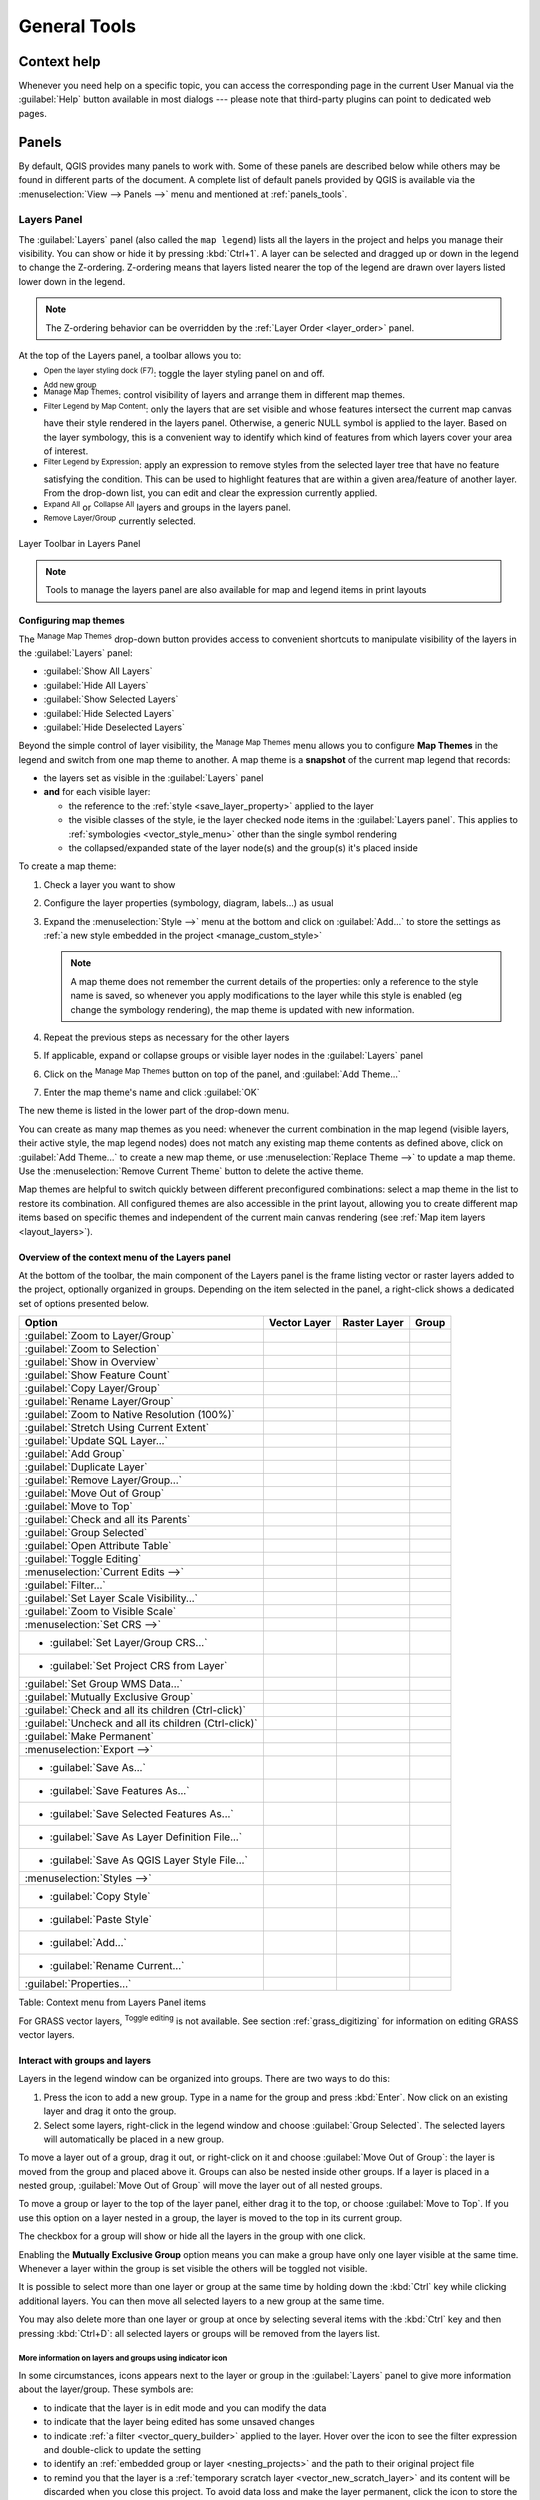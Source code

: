 .. only:: html

   |updatedisclaimer|

.. Purpose: This chapter aims to describe generic tools that can be used even
.. if the user is in another chapter.

.. _general_tools:

*************
General Tools
*************

.. only:: html

   .. contents::
      :local:

.. _`context_help`:

Context help
============

.. index::
   single: Context help

Whenever you need help on a specific topic, you can access the corresponding
page in the current User Manual via the
:guilabel:`Help` button available in most dialogs --- please note that third-party
plugins can point to dedicated web pages.

.. index:: Panels

Panels
=======
By default, QGIS provides many panels to work with.
Some of these panels are described below while others may be found in different
parts of the document. A complete list of default panels provided by QGIS is
available via the :menuselection:`View --> Panels -->` menu and mentioned at
:ref:`panels_tools`.

.. index:: Panels; Layers
.. _`label_legend`:

Layers Panel
------------

.. index::
   single: Legend

The :guilabel:`Layers` panel (also called the ``map legend``) lists all
the layers in the project and helps you
manage their visibility. You can show or hide it by pressing :kbd:`Ctrl+1`.
A layer can be selected and dragged up or down in the
legend to change the Z-ordering. Z-ordering means that layers listed nearer the
top of the legend are drawn over layers listed lower down in the legend.

.. note:: The Z-ordering behavior can be overridden by the
   :ref:`Layer Order <layer_order>` panel.

At the top of the Layers panel, a toolbar allows you to:

* |symbology| :sup:`Open the layer styling dock (F7)`: toggle the layer styling
  panel on and off.
* |addGroup| :sup:`Add new group`
* |showMapTheme| :sup:`Manage Map Themes`: control visibility of layers and
  arrange them in different map themes.
* |filterMap| :sup:`Filter Legend by Map Content`: only the layers that are set
  visible and whose features intersect the current map canvas have their style
  rendered in the layers panel. Otherwise, a generic NULL symbol is applied to
  the layer. Based on the layer symbology, this is a convenient way to identify
  which kind of features from which layers cover your area of interest.
* |expressionFilter| :sup:`Filter Legend by Expression`: apply an
  expression to remove styles from the selected layer tree that have no feature
  satisfying the condition. This can be used to highlight features
  that are within a given area/feature of another layer.
  From the drop-down list, you can edit and clear the expression currently applied.
* |expandTree| :sup:`Expand All` or |collapseTree| :sup:`Collapse All`
  layers and groups in the layers panel.
* |removeLayer| :sup:`Remove Layer/Group` currently selected.

.. _figure_layer_toolbar:

.. figure:: img/layer_toolbar.png
   :align: center

   Layer Toolbar in Layers Panel

.. note::
   Tools to manage the layers panel are also available for map
   and legend items in print layouts

.. index:: Map themes
.. _map_themes:

Configuring map themes
......................

The |showMapTheme| :sup:`Manage Map Themes` drop-down button provides access to
convenient shortcuts to manipulate visibility of the layers in the :guilabel:`Layers`
panel:

* |showAllLayers| :guilabel:`Show All Layers`
* |hideAllLayers| :guilabel:`Hide All Layers`
* |showSelectedLayers| :guilabel:`Show Selected Layers`
* |hideSelectedLayers| :guilabel:`Hide Selected Layers`
* |hideDeselectedLayers| :guilabel:`Hide Deselected Layers`

Beyond the simple control of layer visibility,
the |showMapTheme| :sup:`Manage Map Themes` menu allows you to configure
**Map Themes** in the legend and switch from one map theme to another.
A map theme is a **snapshot** of the current map legend that records:

* the layers set as visible in the :guilabel:`Layers` panel
* **and** for each visible layer:

  * the reference to the :ref:`style <save_layer_property>` applied to the layer
  * the visible classes of the style, ie the layer checked node items in the
    :guilabel:`Layers panel`. This applies to :ref:`symbologies <vector_style_menu>`
    other than the single symbol rendering
  * the collapsed/expanded state of the layer node(s) and the group(s) it's placed
    inside

To create a map theme:

#. Check a layer you want to show
#. Configure the layer properties (symbology, diagram, labels...) as usual
#. Expand the :menuselection:`Style -->` menu at the bottom and click on :guilabel:`Add...` to
   store the settings as :ref:`a new style embedded in the project
   <manage_custom_style>`

   .. note:: A map theme does not remember the current details of the properties:
     only a reference to the style name is saved, so whenever you apply
     modifications to the layer while this style is enabled (eg change the
     symbology rendering), the map theme is updated with new information.

#. Repeat the previous steps as necessary for the other layers
#. If applicable, expand or collapse groups or visible layer nodes in the
   :guilabel:`Layers` panel
#. Click on the |showMapTheme| :sup:`Manage Map Themes` button on top of the panel,
   and :guilabel:`Add Theme...`
#. Enter the map theme's name and click :guilabel:`OK`

The new theme is listed in the lower part of the |showMapTheme| drop-down menu.

You can create as many map themes as you need: whenever the current combination
in the map legend (visible layers, their active style, the map legend nodes)
does not match any existing map theme contents as defined above, click on
:guilabel:`Add Theme...` to create a new map theme, or use
:menuselection:`Replace Theme -->` to update a map theme.
Use the :menuselection:`Remove Current Theme` button to delete the active theme.

Map themes are helpful to switch quickly between different preconfigured
combinations: select a map theme in the list to restore its combination.
All configured themes are also accessible in the print layout, allowing you to
create different map items based on specific themes and independent of
the current main canvas rendering (see :ref:`Map item layers <layout_layers>`).


Overview of the context menu of the Layers panel
................................................

At the bottom of the toolbar, the main component of the Layers panel is the
frame listing vector or raster layers added to the project, optionally
organized in groups. Depending on the item selected in the panel, a
right-click shows a dedicated set of options presented below.

.. tabularcolumns:: |l|c|c|c|

=================================================================  ==================  =================  =============
Option                                                             Vector Layer        Raster Layer       Group
=================================================================  ==================  =================  =============
|zoomToLayer| :guilabel:`Zoom to Layer/Group`                      |checkbox|          |checkbox|         |checkbox|
|zoomToLayer| :guilabel:`Zoom to Selection`                        |checkbox|          \                  \
|inOverview| :guilabel:`Show in Overview`                          |checkbox|          |checkbox|         \
:guilabel:`Show Feature Count`                                     |checkbox|          \                  \
:guilabel:`Copy Layer/Group`                                       |checkbox|          |checkbox|         |checkbox|
:guilabel:`Rename Layer/Group`                                     |checkbox|          |checkbox|         |checkbox|
|zoomActual| :guilabel:`Zoom to Native Resolution (100%)`          \                   |checkbox|         \
:guilabel:`Stretch Using Current Extent`                           \                   |checkbox|         \
|dbManager| :guilabel:`Update SQL Layer...`                        |checkbox|          \                  \
|addGroup| :guilabel:`Add Group`                                   \                   \                  |checkbox|
|duplicateLayer| :guilabel:`Duplicate Layer`                       |checkbox|          |checkbox|         \
|removeLayer| :guilabel:`Remove Layer/Group...`                    |checkbox|          |checkbox|         |checkbox|
:guilabel:`Move Out of Group`                                      |checkbox|          |checkbox|         \
:guilabel:`Move to Top`                                            |checkbox|          |checkbox|         |checkbox|
:guilabel:`Check and all its Parents`                              |checkbox|          |checkbox|         \
:guilabel:`Group Selected`                                         |checkbox|          |checkbox|         \
|openTable| :guilabel:`Open Attribute Table`                       |checkbox|          \                  \
|toggleEditing| :guilabel:`Toggle Editing`                         |checkbox|          \                  \
|allEdits| :menuselection:`Current Edits -->`                      |checkbox|          \                  \
:guilabel:`Filter...`                                              |checkbox|          \                  \
:guilabel:`Set Layer Scale Visibility...`                          |checkbox|          |checkbox|         \
:guilabel:`Zoom to Visible Scale`                                  |checkbox|          |checkbox|         \
:menuselection:`Set CRS -->`                                       |checkbox|          |checkbox|         \
* :guilabel:`Set Layer/Group CRS...`                               |checkbox|          |checkbox|         |checkbox|
* :guilabel:`Set Project CRS from Layer`                           |checkbox|          |checkbox|         \
:guilabel:`Set Group WMS Data...`                                  \                   \                  |checkbox|
|unchecked| :guilabel:`Mutually Exclusive Group`                   \                   \                  |checkbox|
:guilabel:`Check and all its children (Ctrl-click)`                \                   \                  |checkbox|
:guilabel:`Uncheck and all its children (Ctrl-click)`              \                   \                  |checkbox|
:guilabel:`Make Permanent`                                         |checkbox|          \                  \
:menuselection:`Export -->`                                        |checkbox|          |checkbox|         |checkbox|
* :guilabel:`Save As...`                                           \                   |checkbox|         \
* :guilabel:`Save Features As...`                                  |checkbox|          \                  \
* :guilabel:`Save Selected Features As...`                         |checkbox|          \                  \
* :guilabel:`Save As Layer Definition File...`                     |checkbox|          |checkbox|         |checkbox|
* :guilabel:`Save As QGIS Layer Style File...`                     |checkbox|          |checkbox|         \
:menuselection:`Styles -->`                                        |checkbox|          |checkbox|         \
* :guilabel:`Copy Style`                                           |checkbox|          |checkbox|         \
* :guilabel:`Paste Style`                                          |checkbox|          |checkbox|         |checkbox|
* :guilabel:`Add...`                                               |checkbox|          |checkbox|         \
* :guilabel:`Rename Current...`                                    |checkbox|          |checkbox|         \
:guilabel:`Properties...`                                          |checkbox|          |checkbox|         \
=================================================================  ==================  =================  =============

Table: Context menu from Layers Panel items

For GRASS vector layers, |toggleEditing| :sup:`Toggle editing` is not available.
See section :ref:`grass_digitizing` for information on editing GRASS vector
layers.

.. index:: Group, Layer
.. _group_layers_interact:

Interact with groups and layers
...............................

Layers in the legend window can be organized into groups. There are two ways to
do this:

#. Press the |folder| icon to add a new group. Type in a name for
   the group and press :kbd:`Enter`. Now click on an existing layer and
   drag it onto the group.
#. Select some layers, right-click in the legend window and choose
   :guilabel:`Group Selected`. The selected layers will automatically be placed
   in a new group.

To move a layer out of a group, drag it out, or right-click on it and
choose :guilabel:`Move Out of Group`: the layer is moved from the group and
placed above it. Groups can also be nested inside other groups. If a layer
is placed in a nested group, :guilabel:`Move Out of Group` will move the layer
out of all nested groups.

To move a group or layer to the top of the layer panel, either drag it to
the top, or choose :guilabel:`Move to Top`. If you use this option on a layer nested
in a group, the layer is moved to the top in its current group.

The checkbox for a group will show or hide all the layers in the group
with one click.

Enabling the **Mutually Exclusive Group** option means you can make a group have
only one layer visible at the same time.
Whenever a layer within the group is set visible the others will be toggled not visible.

It is possible to select more than one layer or group at the same time by
holding down the :kbd:`Ctrl` key while clicking additional layers. You can then move
all selected layers to a new group at the same time.

You may also delete more than one layer or group at once by selecting
several items with the :kbd:`Ctrl` key and then pressing :kbd:`Ctrl+D`:
all selected layers or groups will be removed from the layers list.

More information on layers and groups using indicator icon
^^^^^^^^^^^^^^^^^^^^^^^^^^^^^^^^^^^^^^^^^^^^^^^^^^^^^^^^^^

In some circumstances, icons appears next to the layer or group in the
:guilabel:`Layers` panel to give more information about the layer/group. These
symbols are:

* |toggleEditing| to indicate that the layer is in edit mode and you can modify
  the data
* |editableEdits| to indicate that the layer being edited has some unsaved changes
* |indicatorFilter| to indicate :ref:`a filter <vector_query_builder>` applied
  to the layer. Hover over the icon to see the filter expression and double-click
  to update the setting
* |indicatorEmbedded| to identify an :ref:`embedded group or layer
  <nesting_projects>` and the path to their original project file
* |indicatorMemory| to remind you that the layer is a :ref:`temporary scratch
  layer <vector_new_scratch_layer>` and its content will be discarded when you
  close this project. To avoid data loss and make the layer permanent, click
  the icon to store the layer in any of the OGR vector formats supported by QGIS.

.. index:: Style

.. _editing_style_layer:

Editing vector layer style
...........................

From the Layers panel, you have shortcuts to change the layer rendering quickly
and easily. Right-click on a vector layer and select :menuselection:`Styles -->`
in the list in order to:

* see the :ref:`styles <manage_custom_style>` currently applied to the layer. If
  you defined many styles for the layer, you can switch from one to another
  and your layer rendering will automatically be updated on the map canvas.
* copy the current style, and when applicable, paste a copied style from another layer
* rename the current style, add a new style (which is actually a copy of the current
  one) or delete the current style (when multiple styles are available).

.. note:: The previous options are also available for raster layers.

Whether the features in the vector layer all have the same unique symbol or they are
classified (in which case the layer is displayed in a tree structure with each class
as a sub-item), the following options are available at layer level or class level:

* :guilabel:`Edit Symbol...` to open the :ref:`symbol-selector` dialog to
  change any properties of the layer or feature symbol (symbol, size, color...).
  Double-clicking on a feature also opens the :guilabel:`Symbol Selector` dialog.
* :ref:`color-selector` with a **Color Wheel** from which you can click a
  color to update the symbol fill color automatically. For convenience,
  **Recent colors** are available at the bottom of the color wheel.
* |showAllLayers| :guilabel:`Show All Items` and |hideAllLayers| :guilabel:`Hide All
  Items` to toggle on or off the visibility of all the classes of features. This avoids
  (un)checking items one by one.

.. tip:: **Quickly share a layer style**

    From the context menu, copy the style of a layer and paste it to a group
    or a selection of layers: the style is applied to all the layers that
    are of the same type (vector/raster) as the original layer and,
    for vector layers, have the same geometry type (point, line or polygon).


.. index::
   single: Layer properties
   single: Panels; Style
.. _layer_styling_panel:

Layer Styling Panel
--------------------

The :guilabel:`Layer Styling` panel (also enabled with :kbd:`Ctrl+3`) is
a shortcut to some of the functionalities of the :guilabel:`Layer Properties`
dialog. It provides a quick and easy way to define the rendering and the
behavior of a layer, and to visualize its effects without having to open the
layer properties dialog.

In addition to avoiding the blocking (or "modal") layer properties dialog, the layer
styling panel also avoids cluttering the screen with dialogs, and
contains most style functions (color selector, effects properties, rule edit,
label substitution...): e.g., clicking color buttons inside the layer style panel
causes the color selector dialog to be opened inside the layer style panel itself
rather than as a separate dialog.

From a drop-down list of current layers in the layer panel, select an item and:

* Set raster layer |symbology| :guilabel:`Symbology`, |transparency| :guilabel:`Transparency`,
  and |rasterHistogram| :guilabel:`Histogram` properties.
  These options are the same as those in the :ref:`raster_properties_dialog`.
* Set vector layer |symbology| :guilabel:`Symbology`, |3d| :guilabel:`3D View` and
  |labeling| :guilabel:`Labels` properties.
  These options are the same as those in the :ref:`vector_properties_dialog`.
* Manage the associated style(s) in the |stylePreset| :guilabel:`Style Manager`
  (more details at :ref:`manage_custom_style`).
* See the |history| :guilabel:`History` of changes you applied to the
  layer style in the current project: you can therefore cancel or restore to any
  state by selecting it in the list and clicking :guilabel:`Apply`.

Another powerful feature of this panel is the |checkbox| :guilabel:`Live update` checkbox.
Tick it to render your changes immediately on the map canvas:
you no longer need to click the :guilabel:`Apply` button.

.. _figure_layer_styling:

.. figure:: img/layer_styling.png
    :align: center

    Defining a layer's symbology from the layer styling panel

.. tip:: **Add custom tabs to the Layer Styling panel**

  Using :ref:`PyQGIS <PyQGIS-Developer-Cookbook>`, you can set new tabs to manage
  layer properties in the Layer Styling Panel. See
  https://nathanw.net/2016/06/29/qgis-style-dock-part-2-plugin-panels/ for an example.

.. Todo: Actually, what could be nice is to provide example in the Cookbook to have an
 internal and always guaranteed link (see #2071)

.. index:: Layers; Order
.. _layer_order:

Layer Order Panel
-----------------

By default, layers shown on the QGIS map canvas are drawn following their order
in the :guilabel:`Layers` panel: the higher a layer is in the panel, the
higher (hence, more visible) it'll be in the map view.

You can define a drawing order for the layers independent of the order in the
layers panel with the :guilabel:`Layer Order` panel enabled
in :menuselection:`View --> Panels -->` menu or with :kbd:`Ctrl+9`.
Check |checkbox| :guilabel:`Control rendering order` underneath
the list of layers and reorganize the layers in the panel as you want. This
order becomes the one applied to the map canvas.
For example, in figure_layer_order_, you can see that the ``airports``
features are displayed over the ``alaska`` polygon despite those layers'
respective placement in the Layers panel.

Unchecking |checkbox| :guilabel:`Control rendering order` will
revert to default behavior.

.. _figure_layer_order:

.. figure:: img/layer_order.png
    :align: center

    Define a layer order independent of the legend

.. index::
   single: Map; Overview
   single: Panels; Overview
.. _`overview_panels`:

Overview Panel
--------------

The :guilabel:`Overview` panel (:kbd:`Ctrl+8`) displays a map with
a full extent view of some of the layers. The Overview map is filled with layers
using the :guilabel:`Show in Overview` option from the :menuselection:`Layer`
menu or in the layer contextual menu. Within the view,
a red rectangle shows the current map canvas extent, helping you quickly to
determine which area of the whole map you are currently viewing. If you
click-and-drag the red rectangle in the overview frame, the main map view
extent will update accordingly.

Note that labels are not rendered to the map overview even
if the layers used in the map overview have been set up for labeling.

.. index::
   single: Log messages
   single: Panels; Log messages

.. _`log_message_panel`:

Log Messages Panel
------------------

When loading or processing some operations, you can track and follow messages
that appear in different tabs using the |messageLog| :guilabel:`Log Messages Panel`.
It can be activated using the most right icon in the bottom status bar.


.. index:: Undo, Redo
   single: Panels; Undo
   single: Panels; Redo

.. _`undo_redo_panel`:

Undo/Redo Panel
---------------

For each layer being edited, the :guilabel:`Undo/Redo` (:kbd:`Ctrl+5`) panel
shows the list of actions carried out, allowing you
quickly to undo a set of actions by selecting the action listed above.
More details at :ref:`Undo and Redo edits <undoredo_edits>`.

.. index::
   single: Panels; Statistic
   single: Statistic

.. _`statistical_summary`:

Statistical Summary Panel
--------------------------

The :guilabel:`Statistics` panel (:kbd:`Ctrl+6`) provides summarized information
on any vector layer. This panel allows you to select:

* the vector layer to compute the statistics on
* the column to use, or an |expression| :ref:`expression <vector_expressions>`
* the statistics to return using the drop-down button at the bottom-right of the
  dialog. Depending on the field's (or expression's values) type, available
  statistics are:

.. tabularcolumns:: |l|c|c|c|c|

================================== ============ ============  ============  ============
 Statistics                         String       Integer       Float         Date
================================== ============ ============  ============  ============
Count                               |checkbox|   |checkbox|    |checkbox|    |checkbox|
Count Distinct Value                |checkbox|                               |checkbox|
Count Missing value                 |checkbox|                               |checkbox|
Sum                                              |checkbox|    |checkbox|
Mean                                             |checkbox|    |checkbox|    |checkbox|
Standard Deviation                               |checkbox|    |checkbox|
Standard Deviation on Sample                     |checkbox|    |checkbox|
Minimal value                       |checkbox|   |checkbox|    |checkbox|    |checkbox|
Maximal value                       |checkbox|   |checkbox|    |checkbox|    |checkbox|
Range                                            |checkbox|    |checkbox|    |checkbox|
Minority                                         |checkbox|    |checkbox|
Majority                                         |checkbox|    |checkbox|
Variety                                          |checkbox|    |checkbox|
First Quartile                                   |checkbox|    |checkbox|
Third Quartile                                   |checkbox|    |checkbox|
Inter Quartile Range                             |checkbox|    |checkbox|
Minimum Length                      |checkbox|
Maximum Length                      |checkbox|
================================== ============ ============  ============  ============

Table: Statistics available for each field type

The statistical summary can be:

* returned for the whole layer or |checkbox| :guilabel:`selected features only`
* recalculated using the |draw| button when the underlying data source changes
  (eg, new or removed features/fields, attribute modification)
* |editCopy| copied to the clipboard and pasted as a table in another application

.. _figure_statistical_summary:

.. figure:: img/statistical_summary.png
    :align: center

    Show statistics on a field


.. index:: Nesting projects, Embed layers and groups
.. _nesting_projects:

Nesting Projects
================

Sometimes, you'd like to keep some layers in different projects, but with the
same style. You can either create a :ref:`default style <store_style>` for
these layers or embed them from another project to save time and effort.

Embed layers and groups from an existing project has some advantages over
styling:

* All types of layers (vector or raster, local or online...) can be added
* Fetching groups and layers, you can keep the same tree structure of the
  "background" layers in your different projects
* While the embedded layers are editable, you can't change their properties
  such as symbology, labels, forms, default values and actions, ensuring
  consistency across projects
* Modify the items in the original project and changes are propagated to all
  the other projects

If you want to embed content from other project files into your project, select
:menuselection:`Layer --> Embed Layers and Groups`:

#. Click the :guilabel:`...` button to look for a project: you can see the content of the
   project (see figure_embed_dialog_)
#. Hold down :kbd:`Ctrl` ( or |osx| :kbd:`Cmd`) and click on the layers and
   groups you wish to retrieve
#. Click :guilabel:`OK`

The selected layers and groups are embedded in the :guilabel:`Layers`
panel and displayed on the map canvas. An |indicatorEmbedded|
icon is added next to their name for recognition and hovering over displays
a tooltip with the original project file path.

.. _figure_embed_dialog:

.. figure:: img/embed_dialog.png
   :align: center

   Select layers and groups to embed

Like any other layer, an embedded layer can be removed from the project by
right-clicking on the layer and clicking |removeLayer| :sup:`Remove`.

.. tip:: **Change rendering of an embedded layer**

 It's not possible to change the rendering of an embedded layer, unless you make
 the changes in the original project file. However, right-clicking on a layer and
 selecting :guilabel:`Duplicate` creates a layer which is fully-featured and not
 dependent on the original project. You can then safely remove the linked
 layer.


.. _working_canvas:

Working with the map canvas
===========================

.. index:: Rendering
.. _`redraw_events`:

Rendering
---------

By default, QGIS renders all visible layers whenever the map canvas is
refreshed. The events that trigger a refresh of the map canvas include:

*  adding a layer
*  panning or zooming
*  resizing the QGIS window
*  changing the visibility of a layer or layers

QGIS allows you to control the rendering process in a number of ways.

.. index:: Rendering scale dependent, Scale
.. _`label_scaledepend`:

Scale Dependent Rendering
.........................

Scale-dependent rendering allows you to specify the minimum and maximum scales
at which a layer (raster or vector) will be visible. To set scale-dependent rendering,
open the :guilabel:`Properties` dialog by double-clicking on the layer in the legend.
On the :guilabel:`Rendering` tab, tick |checkbox| :guilabel:`Scale
dependent visibility` and enter the :guilabel:`Minimum (exclusive)` and
:guilabel:`Maximum (inclusive)` scale values.

You can also activate scale dependent visibility on a layer from the Layers panel.
Right-click on the layer and in the context menu, select :guilabel:`Set Layer Scale Visibility`.

The |mapIdentification| :sup:`Set to current canvas scale` button allow you to use
the current map canvas scale as boundary of the range visibility.


.. note::
   When a layer is not rendered in the map canvas because the map scale is out of
   its visibility scale range, the layer is greyed in the Layers panel and
   a new option :guilabel:`Zoom to Visible Scale` appears in the layer context menu.
   Select it and the map is zoomed to the layer's nearest visibility scale.


.. _`label_controlmap`:

Controlling Map Rendering
.........................

Map rendering can be controlled in various ways, as described below.

.. index::
   single: Rendering; Suspending
.. _`label_suspendrender`:

Suspending Rendering
^^^^^^^^^^^^^^^^^^^^

To suspend rendering, click the |checkbox| :guilabel:`Render` checkbox in the
bottom-right corner of the status bar. When |checkbox| :guilabel:`Render`
is not checked, QGIS does not redraw the canvas in response to any of
the events described in the section :ref:`redraw_events`. Examples of when you
might want to suspend rendering include:

* adding many layers and symbolizing them prior to drawing
* adding one or more large layers and setting scale dependency before drawing
* adding one or more large layers and zooming to a specific view before drawing
* any combination of the above

Checking the |checkbox| :guilabel:`Render` checkbox enables rendering and
causes an immediate refresh of the map canvas.


.. index::
   single: Rendering; Options
   single: Layers; Initial visibility
.. _`label_settinglayer`:

Setting Layer Add Option
^^^^^^^^^^^^^^^^^^^^^^^^

You can set an option to always load new layers without drawing them. This
means the layer will be added to the map, but its visibility checkbox in the
legend will be unchecked by default. To set this option, choose menu option
:menuselection:`Settings --> Options` and click on the :guilabel:`Rendering`
tab. Uncheck |checkbox| :guilabel:`By default new layers added to the map
should be displayed`. Any layer subsequently added to the map will be off
(invisible) by default.


.. index::
   single: Rendering; Halting
.. _label_stoprender:

Stopping Rendering
^^^^^^^^^^^^^^^^^^

To stop the map drawing, press the :kbd:`Esc` key. This will halt the refresh of
the map canvas and leave the map partially drawn. It may take a bit of time
between pressing :kbd:`Esc` for the map drawing to halt.

.. note::
   It is currently not possible to stop rendering --- this was disabled in the Qt4
   port because of User Interface (UI) problems and crashes.


.. index::
   single: Rendering; Quality
.. _`label_renderquality`:

Influence Rendering Quality
^^^^^^^^^^^^^^^^^^^^^^^^^^^

QGIS has an option to influence the rendering quality of the map. Choose menu
option :menuselection:`Settings --> Options`, click on the :guilabel:`Rendering`
tab and select or deselect |checkbox| :guilabel:`Make lines appear less jagged
at the expense of some drawing performance`.

.. index::
   single: Rendering; Speed-up

Speed-up rendering
^^^^^^^^^^^^^^^^^^

There are some settings that allow you to improve rendering speed. Open the QGIS options
dialog using :menuselection:`Settings --> Options`, go to the :guilabel:`Rendering`
tab and select or deselect the following checkboxes:

* |checkbox| :guilabel:`Use render caching where possible to speed up redraws`.
* |checkbox| :guilabel:`Render layers in parallel using many CPU cores` and then
  set the |checkbox| :guilabel:`Max cores to use`.
* The map renders in the background onto a separate image and each
  |checkbox| :guilabel:`Map Update interval`, the content from this
  (off-screen) image will be taken to update the visible screen representation.
  However, if rendering finishes faster than this duration, it will be shown
  instantaneously.
* With |checkbox| :guilabel:`Enable Feature simplification by default for newly
  added layers`, you simplify features' geometry (fewer nodes) and as a result,
  they display more quickly.
  Be aware that this can cause rendering inconsistencies.


.. index:: Zoom, Pan, Map navigation
.. _zoom_pan:

Zooming and Panning
-------------------

QGIS provides tools to zoom and pan to your area of interest.

Apart from using the |pan| :sup:`pan` and |zoomIn|
:sup:`zoom-in`/|zoomOut| :sup:`zoom-out` icons on the toolbar
with the mouse, you can also navigate with the mouse wheel, spacebar
and arrow keys. A :guilabel:`Zoom factor` can be set under the
:menuselection:`Settings -->` |options| :menuselection:`Options --> Map tools`
menu to define the scale behavior while zooming.

With the mouse wheel
....................

You can press the mouse wheel to pan inside of the main window (on macOS,
you may need to hold down the :kbd:`cmd` key).
You can roll the mouse wheel to zoom in and out on the map; the mouse
cursor position will be the center of the zoomed area of interest.
Holding down :kbd:`Ctrl` while rolling the mouse wheel results in a finer zoom.

With the arrow keys
...................

Panning the map is possible with the arrow keys.
Place the mouse cursor inside the map area, and click on the arrow keys
to pan up, down, left and right.

You can also use the space bar to cause mouse movements temporarily to pan
the map. The :kbd:`PgUp` and :kbd:`PgDown` keys on your keyboard will cause
the map display to zoom in or out following the zoom factor set. Pressing
:kbd:`Ctrl++` or :kbd:`Ctrl+-` also performs an immediate zoom in/out
on the map canvas.

When certain map tools are active (Identify, Measure...), you can perform a zoom by
holding down :kbd:`Shift` and dragging a rectangle on the map to zoom to that area.
This is not enabled for selection tools (since they
use :kbd:`Shift` for adding to selection) or edit tools.


.. index::
   single: Bookmarks
   see: Spatial bookmarks; Bookmarks
.. _`sec_bookmarks`:

Spatial Bookmarks
-----------------

Spatial Bookmarks allow you to "bookmark" a geographic location and return to
it later. By default, bookmarks are saved on the computer (as :guilabel:`User
Bookmarks`), meaning that they are available from any project of the same
user profile. They can also be saved for a single project (named
:guilabel:`Project Bookmarks`) and stored within the project file.

Creating a Bookmark
...................

To create a bookmark:

#. Zoom or pan to the area of interest.
#. Select the menu option :menuselection:`View --> New Spatial Bookmark...` or
   press :kbd:`Ctrl+B`. The :guilabel:`Bookmark Editor` dialog opens.

   .. _figure_create_bookmarks:

   .. figure:: img/bookmark_editor.png
      :align: center

      The Bookmark Editor Dialog

#. Enter a descriptive name for the bookmark
#. Enter or select a group name in which to store related bookmarks
#. Select the extent of the area you wish to save, using the extent selector;
   the extent can be calculated from a loaded layer extent, the current map
   canvas or drawn over the current map canvas.
#. Indicate the :guilabel:`CRS` to use for the extent
#. Select whether the bookmark will be :guilabel:`Saved in` :guilabel:`User
   Bookmarks` or :guilabel:`Project Bookmarks`
#. Press :guilabel:`Save` to add the bookmark to the list

Note that you can have multiple bookmarks with the same name.

Working with Bookmarks
......................

To use or manage bookmarks, select :menuselection:`View --> Show
Bookmarks` or press :kbd:`Ctrl+7`. The :guilabel:`Spatial Bookmarks`
panel allows you to:

* Zoom to a Bookmark: select the desired bookmark and then click
  :guilabel:`Zoom To Bookmark`. You can also zoom to a bookmark by
  double-clicking on it.
* Delete a Bookmark: select the bookmark and click :guilabel:`Delete Bookmark`.
  Confirm your choice.
* Import or Export a bookmark: To share or transfer your bookmarks between
  computers you can use the :guilabel:`Import/Export Bookmarks` drop-down menu
  to export all bookmarks to an :file:`.xml` file or import bookmarks from such
  a file.

You can also zoom to saved bookmarks by typing the bookmark name in the :ref:`locator <label_statusbar>`.

.. index:: Decorations
.. _decorations:

Decorations
-----------

Decorations include Grid, Copyright Label, North Arrow, Scale Bar and Layout
Extents. They are used to 'decorate' the map by adding cartographic elements.

.. index:: Grid
.. _grid_decoration:

Grid
....

|transformed| :sup:`Grid` allows you to add a coordinate grid and coordinate
annotations to the map canvas.

#. Select :menuselection:`View --> Decorations --> Grid...` to open the dialog.

   .. _figure_decorations_grid:

   .. figure:: img/grid_dialog.png
      :align: center

      The Grid Dialog

#. Tick |checkbox| :guilabel:`Enable grid` and set grid
   definitions according to the layers loaded in the map canvas:
   
   * The :guilabel:`Grid type`: it can be :guilabel:`Line` or :guilabel:`Marker`
   * The associated :ref:`Line symbol <vector_line_symbols>` or :ref:`marker
     symbol <vector_marker_symbols>` used to represent the grid marks
   * The :guilabel:`Interval X` and :guilabel:`Interval Y` between the grid
     marks, in map units
   * An :guilabel:`Offset X` and :guilabel:`Offset Y` distance of the grid
     marks from the bottom left corner of the map canvas, in map units
   * The interval and offset parameters can be set based on the:

     * :guilabel:`Canvas Extents`: generates a grid with an interval that is
       approximatively 1/5 of the canvas width 
     * :guilabel:`Active Raster Layer` resolution
#. Tick |checkbox| :guilabel:`Draw annotations` to display the coordinates of
   the grid marks and set:

   * The :guilabel:`Annotation direction`, ie how the labels would be placed
     relative to their grid line. It can be:
   
     * :guilabel:`Horizontal` or :guilabel:`Vertical` for all the labels
     * :guilabel:`Horizontal and Vertical`, ie each label is parallel to the
       grid mark it refers to
     * :guilabel:`Boundary direction`, ie each label follows the canvas
       boundary, and is perpendicular to the grid mark it refers to
   * The :guilabel:`Annotation font` using the OS :ref:`font selector widget
     <font_selector>`
   * The :guilabel:`Distance to map frame`, margin between annotations and map
     canvas limits. Convenient when exporting the map canvas eg to an image
     format or PDF, and avoid annotations to be on the "paper" limits.

     .. Todo: Add a reference link to export map canvas to image or pdf section when done

   * The :guilabel:`Coordinate precision`

#. Click :guilabel:`Apply` to verify that it looks as expected or :guilabel:`OK`
   if you're satisfied.

.. index:: Copyright
.. _copyright_decoration:

Copyright Label
...............

|copyrightLabel| :sup:`Copyright label` adds a copyright label to the map
using your choice of text.

#. Select :menuselection:`View --> Decorations --> Copyright Label` to open
   the dialog

   .. _figure_decorations_copyright:

   .. figure:: img/copyright.png
      :align: center

      The Copyright Dialog

#. Make sure |checkbox| :guilabel:`Enable Copyright Label` is checked.
#. Enter the text you want to place on the map.
   You can include expressions
   (using the :guilabel:`Insert an Expression` button).
#. Choose the font for the label from the :guilabel:`Font` |selectString| combo box. Set the
   font color and opacity by clicking the black arrow to the right of the font combo box.
#. Choose the placement of the label from the :guilabel:`Placement`
   |selectString| combo box.
#. Refine the placement of the item by setting a horizontal and/or vertical
   :guilabel:`Margin from Edge`. These values can be in **Millimeters** or
   **Pixels** or set as a **Percentage** of the width or height of the map canvas.
#. You can change the color to apply
#. Click :guilabel:`Apply` to verify that it looks as expected or :guilabel:`OK` if you're satisfied.

In the example above, which is the default, QGIS places a copyright symbol
followed by the date in the bottom-right corner of the map canvas.

.. index:: North arrow
.. _northarrow_decoration:

North Arrow
...........

|northArrow| :sup:`North Arrow` adds a north arrow on the map canvas,
with options for style and placement.

To add a north arrow:

#. Select :menuselection:`View --> Decorations --> North Arrow` to open the dialog.
   
   .. _figure_decorations_north:

   .. figure:: img/north_arrow_dialog.png
      :align: center

      The North Arrow Dialog

#. Make sure |checkbox| :guilabel:`Enable north arrow` is checked
#. Optionally change the color and size, or choose a custom SVG.
#. Optionally change the angle or choose **Automatic** to let QGIS determine the
   direction
#. Optionally choose the placement from the Placement combo box
#. Optionally refine the placement of the arrow by setting a horizontal and/or vertical
   `Margin from (Canvas) Edge`. These values can be in **Millimeters** or
   **Pixels** or set as a **Percentage** of the width or height of the map canvas.
#. Click :guilabel:`Apply` to verify that it looks as expected and :guilabel:`OK` if you're satisfied.


.. index:: Scale bar
.. _scalebar_decoration:

Scale Bar
.........

|scaleBar| :sup:`Scale Bar` adds a simple scale bar to the map canvas. You
can control the style and placement, as well as the labelling of the bar.

QGIS only supports displaying the scale in the same units as your map frame.
So, if the units of your project's CRS are meters, you can't create a scale bar in
feet. Likewise, if you are using decimal degrees, you can't create a scale
bar to display distance in meters.

To add a scale bar:

#. Select :menuselection:`View --> Decorations --> Scale Bar` to open the dialog

   .. _figure_decorations_scale:

   .. figure:: img/scale_bar_dialog.png
      :align: center

      The Scale Bar Dialog

#. Make sure |checkbox| :guilabel:`Enable scale bar` is checked
#. Choose a style from the :guilabel:`Scale bar style` |selectString| combo box
#. Select the :guilabel:`Color of bar` |selectColor| by choosing
   a fill color (default: black) and an outline color (default: white). The scale 
   bar fill and outline can be made opaque by clicking on the down arrow to the right
   of the color input.
#. Select the font for the scale bar from the :guilabel:`Font of bar` |selectString| combo box
#. Set the :guilabel:`Size of bar` |selectNumber|
#. Optionally check |checkbox| :guilabel:`Automatically snap to round number
   on resize` to display easy-to-read values
#. Choose the placement from the :guilabel:`Placement` |selectString| combo box
#. You can refine the placement of the item by setting a horizontal and/or vertical
   `Margin from (Canvas) Edge`. These values can be in **Millimeters** or
   **Pixels** or set as a **Percentage** of the width or height of the map canvas.
#. Click :guilabel:`Apply` to verify that it looks as expected or :guilabel:`OK` if you're satisfied.

Layout Extents
..............
|addMap| :sup:`Layout Extents` adds the extents of :ref:`map item(s) <layout_map_item>` in print
layout(s) to the canvas. When enabled, the extents of all map items within all print layouts are
shown using a lightly dotted border labeled with the name of the print layout and map item.
You can control the style and labeling of the displayed layout extents.
This decoration is useful when you are tweaking the positioning of map elements such as labels,
and need to know the actual visible region of print layouts.

.. _figure_decorations_layoutextents_example:

.. figure:: img/decoration_layoutextents_example.png
   :align: center

   Example of layout extents displayed in a QGIS project with two print layouts. The print
   layout named 'Sights' contains two map items, while the other print layout contains one
   map item.

To add layout extent(s):

#. Select :menuselection:`View --> Decorations --> Layout Extents` to open
   the dialog

   .. _figure_decorations_layoutextents:

   .. figure:: img/decoration_layoutextents.png
      :align: center

      The Layout Extents Dialog

#. Make sure |checkbox| :guilabel:`Show layout extents` is checked
#. Optionally change the symbol and labeling of the extents
#. Click :guilabel:`Apply` to verify that it looks as expected and :guilabel:`OK` if you're satisfied


.. tip::

   **Decorations Settings**

   When you save a QGIS project file, any changes you have made to Grid,
   North Arrow, Scale Bar, Copyright and Layout Extents will be saved in the project and restored
   the next time you load the project.


.. index::
   single: Annotation
   see: Annotation; Form annotation
.. _sec_annotations:

Annotation Tools
----------------

Annotations are information added to the map canvas and shown within a
balloon. This information can be of different types and annotations are
added using the corresponding tools in the :guilabel:`Attributes Toolbar`:

* |textAnnotation| :sup:`Text Annotation` for custom formatted text
* |htmlAnnotation| :sup:`HTML Annotation` to place the content of an :file:`html`
  file
* |svgAnnotation| :sup:`SVG Annotation` to add an :file:`SVG` symbol
* |formAnnotation| :sup:`Form Annotation`: useful to display attributes
  of a vector layer in a customized :file:`ui` file (see figure_custom_annotation_).
  This is similar to the :ref:`custom attribute forms <provide_ui_file>`,
  but displayed in an annotation item. Also see this video
  https://www.youtube.com/watch?v=0pDBuSbQ02o&feature=youtu.be&t=2m25s
  from Tim Sutton for more information.

.. _figure_custom_annotation:

.. figure:: img/custom_annotation.png
   :align: center

   Customized QT Designer annotation form

.. Todo: Ideally, to sync with the text, this screenshot should not show the
 dialog of form annotation but instead different forms in action, this will be all
 about showing what an annotation looks like.
 Annotation dialog will need to be shown only when it's described (which is done below)

To add an annotation, select the corresponding tool and click on the map canvas.
An empty balloon is added. Double-click on it and a dialog opens with various
options. This dialog is almost the same for all the annotation types:

* At the top, a file selector to fill with the path to an :file:`html`, :file:`svg`
  or :file:`ui` file depending on the type of annotation. For text annotation,
  you can enter your message in a text box and set its rendering with
  the normal font tools.
* |checkbox| :guilabel:`Fixed map position`: when unchecked, the balloon placement
  is based on a screen position (instead of the map), meaning that it's always shown
  regardless the map canvas extent.
* :guilabel:`Linked layer`: associates the annotation with a map layer, making it
  visible only when that layer is visible.
* :guilabel:`Map marker`: using :ref:`QGIS symbols <symbol-selector>`,
  sets the symbol to display at the balloon anchor position (shown only when
  :guilabel:`Fixed map position` is checked).
* :guilabel:`Frame style`: sets the frame background color, transparency,
  stroke color or width of the balloon using QGIS symbols.
* :guilabel:`Contents margins`: sets interior margins of the annotation frame.

.. _figure_annotation:

.. figure:: img/annotation.png
   :align: center

   Annotation text dialog

Annotations can be selected when an annotation tool is enabled. They can then be
moved by map position (by dragging the map marker) or by moving only the balloon.
The |annotation| :sup:`Move Annotation` tool also allows you to move the
balloon on the map canvas.

To delete an annotation, select it and either press the :kbd:`Del` or :kbd:`Backspace`
button, or double-click it and press the :guilabel:`Delete` button in the properties dialog.

.. note::
   If you press :kbd:`Ctrl+T` while an :guilabel:`Annotation` tool (move annotation,
   text annotation, form annotation) is active, the visibility states of the items
   are inverted.

.. tip:: **Layout the map with annotations**

  You can print or export annotations with your map to various formats using:

  * map canvas export tools available in the :menuselection:`Project` menu
  * :ref:`print layout <create-output>`, in which case you need to check
    :guilabel:`Draw map canvas items` in the corresponding map item properties


.. index::
   pair: Tools; Measure
.. _`sec_measure`:

Measuring
---------

General information
...................

QGIS provides four means of measuring geometries:

* interactive measurement tools |measure|
* measuring in the |calculateField| :sup:`Field Calculator`
* derived measurements in the :ref:`identify` tool
* the vector analysis tool: :menuselection:`Vector --> Geometry Tools -->
  Export/Add Geometry Columns`

Measuring works within projected coordinate systems (e.g., UTM) and unprojected
data. The first three measuring tools behave equally to global project settings:

* Unlike most other GIS, the default measurement metric is
  ellipsoidal, using the ellipsoid defined in
  :menuselection:`Project --> Properties... --> General`. This is true both
  when geographic and projected coordinate systems are defined for the project.
* If you want to calculate the projected/planimetric area or distance using cartesian
  maths, the measurement ellipsoid has to be set to "None/Planimetric"
  (:menuselection:`Project --> Properties... --> CRS`). However,
  with a geographic (ie unprojected) CRS defined for the data and project, area and
  distance measurement will be ellipsoidal.

However, neither the identify tool nor the field calculator will transform your
data to the project CRS before measuring. If you want to achieve this, you have
to use the vector analysis tool: :menuselection:`Vector --> Geometry Tools -->
Add Geometry Attributes...`. Here, measurement is planimetric, unless
you choose the ellipsoidal measurement.

Measure length, areas and angles interactively
..............................................

Click the |measure| icon in the Attribute toolbar to begin measurements.
The down arrow near the icon switches between
|measure| length, |measureArea| area or |measureAngle| angle.
The default unit used in the dialog is the one set in :menuselection:`Project -->
Properties... --> General` menu.

.. note:: **Configuring the measure tool**

   While measuring length or area, clicking the :guilabel:`Configuration` button
   at the bottom of the widget opens the :menuselection:`Settings -->
   Options --> Map Tools` menu, where you can select the rubberband color, the
   precision of the measurements and the unit behavior. You can also choose your
   preferred measurement or angle units, but keep in mind that those values are
   overridden in the current project by the selection made in the 
   :menuselection:`Project --> Properties... --> General` menu, and by the
   selection made in the measurement widget.

All measuring modules use the snapping settings from the digitizing module (see
section :ref:`snapping_tolerance`). So, if you want
to measure exactly along a line feature, or around a polygon feature, first set
its layer snapping tolerance. Now, when using the measuring
tools, each mouse click (within the tolerance setting) will snap to that layer.

.. index::
   single: Measure; Distances
   single: Measure; Areas
   single: Measure; Angles

By default, |measure| :sup:`Measure Line` measures real distances
between given points according to a defined ellipsoid.
The tool then allows you to click points on the map. Each segment length,
as well as the total, shows up in the measure window.
To stop measuring, click the right mouse button.

Note that you can use the drop-down list near the total to change
the measurement units interactively while working with the measure tool ('Meters', 'Kilometers', 'Feet', 'Yards',
'Miles', 'Nautical miles', 'Centimeters', 'Millimeters', 'Degrees', 'Map units').
This unit is retained for the widget until a new project is created or another project
is opened.

The :guilabel:`Info` section in the dialog explains how calculations are made
according to the CRS settings available.

.. %FixMe: currently, validating the Settings --> Options dialog revert any change
   made on units in the measurement dialog (see https://issues.qgis.org/issues/15436
   bug or not? should it be documented?)

.. _figure_measure_length:

.. figure:: img/measure_line.png
   :align: center

   Measure Distance

|measureArea| :sup:`Measure Area`: Areas can also be measured. In the
measure window, the accumulated area size appears. Right-click to stop drawing.
The Info section is also available as well as the ability to switch between
different area units ('Square meters', 'Square kilometers', 'Square feet', 'Square yards',
'Square miles', 'Hectares', 'Acres', 'Square centimeters',
'Square millimeters', 'Square nautical miles', 'Square degrees', 'Map units').

.. _figure_measure_area:

.. figure:: img/measure_area.png
   :align: center

   Measure Area

|measureAngle| :sup:`Measure Angle`: You can also measure angles. The
cursor becomes cross-shaped. Click to draw the first segment of the angle you
wish to measure, then move the cursor to draw the desired angle. The measurement
is displayed in a pop-up dialog.

.. _figure_measure_angle:

.. figure:: img/measure_angle.png
   :align: center

   Measure Angle

Interacting with features
=========================

.. index::
   see: Select; Selection tools
   single: Selection tools; Select all
   single: Selection tools; Invert selection
   single: Selection tools; Select by expression
   single: Selection tools; Select by form
   single: Selection tools; Select by polygon
   single: Selection tools; Select by freehand
   single: Selection tools; Select by rectangle
   single: Selection tools; Select by radius
   pair: Select; Deselect

.. _`sec_selection`:

Selecting features
------------------

QGIS provides several tools to select features on the map canvas. Selection
tools are available in the :menuselection:`View --> Select` menu or in the
:guilabel:`Attributes toolbar`.

.. note::

   Selection tools work with the currently active layer.

Selecting manually on the map canvas
....................................

To select one or more features with the mouse, you can use one of the following
tools:

* |selectRectangle| :sup:`Select Features by area or single click`
* |selectPolygon| :sup:`Select Features by Polygon`
* |selectFreehand| :sup:`Select Features by Freehand`
* |selectRadius| :sup:`Select Features by Radius`

.. note:: Other than |selectPolygon| :sup:`Select Features by Polygon`, these
   manual selection tools allow you to select feature(s) on the map canvas with a
   single click.
   
.. note:: Use the |selectPolygon| :sup:`Select Features by Polygon` tool
   to use an existing polygon to select overlapping features.
   Right-click in the polygon and choose it from the context menu that shows a
   list of all the polygons that contain the clicked point.
   All the overlapping features from the active layer are selected.
   
.. tip:: Use the `Reselect Features` tool to reselect your previous selection. 
   Very useful when you have painstakingly made a selection, and then click 
   somewhere else accidentally and clear your selection. 

While using the |selectRectangle| :guilabel:`Select Feature(s)` tool,
holding :kbd:`Shift` or :kbd:`Ctrl` toggles whether a feature is selected
(ie either adds to the current selection or remove from it).

For the other tools, different behaviors can be performed by holding down:

* :kbd:`Shift`: add features to the current selection
* :kbd:`Ctrl`: substract features from the current selection
* :kbd:`Ctrl+Shift`: intersect with current selection, ie only keep
  overlapping features from the current selection
* :kbd:`Alt`: select features that are totally within the selection shape.
  Combined with :kbd:`Shift` or :kbd:`Ctrl` keys, you can add or substract
  features to/from the current selection.

.. _automatic_selection:

Automatic selection
...................

The other selection tools, also available from the :ref:`Attribute table
<sec_attribute_table>`, perform a selection based on a feature's attribute
or its selection state (note that attribute table and map canvas show the
same information, so if you select one feature in the attribute table, it will
be selected on the map canvas too):

* |expressionSelect| :sup:`Select By Expression...` select
  features using expression dialog
* |formSelect| :sup:`Select Features By Value...` or press :kbd:`F3`
* |deselectAll| :sup:`Deselect Features from All Layers` or press
  :kbd:`Ctrl+Shift+A` to deselect all selected features in all layers
* |selectAll| :sup:`Select All Features` or press :kbd:`Ctrl+A` to select all
  features in the current layer
* |invertSelection| :sup:`Invert Feature Selection` to invert the selection in
  the current layer


For example, if you want to find regions that are boroughs from
:file:`regions.shp` of the QGIS sample data, you can use the |expressionSelect|
:sup:`Select features using an Expression` icon. Then, expand the
:guilabel:`Fields and Values` group and choose the field that you want to query.
Double-click the field 'TYPE_2' and also click :guilabel:`All Unique` in the
panel that shows up. From the list, choose and double-click 'Borough'. In the
:guilabel:`Expression` field, write the following query:

::

 "TYPE_2"  =  'Borough'

From the expression builder dialog, you can also use :menuselection:`Function
list --> Recent (Selection)` to make a selection that you have used before. The
dialog remembers the last 20 expressions used. See :ref:`vector_expressions`
for more information and examples.


.. tip:: **Save your selection into a new file**

   Users can save selected features into a **New Temporary Scratch Layer** or a
   **New Vector Layer** using :menuselection:`Edit --> Copy Features` and
   :menuselection:`Edit --> Paste Features as` in the desired format.

.. index::
   single: Selection tools; Select by value

.. _select_by_value:

Select Features By Value
........................

This selection tool opens the layer's feature form allowing the user to choose
which value to look for for each field, whether the search should be case-sensitive,
and the operation that should be used. The tool has also autocompletes,
automatically filling the search box with existing values.

.. _figure_filter_form:

.. figure:: img/select_by_value.png
   :align: center

   Filter/Select features using form dialog

Alongside each field, there is a drop-down list with options to
control the search behaviour:

.. tabularcolumns:: |l|c|c|c|

============================================= ============ ============  ============
 Field search option                           String       Numeric       Date
============================================= ============ ============  ============
 :guilabel:`Exclude Field` from the search     |checkbox|   |checkbox|    |checkbox|
 :guilabel:`Equal to (=)`                      |checkbox|   |checkbox|    |checkbox|
 :guilabel:`Not equal to (≠)`                  |checkbox|   |checkbox|    |checkbox|
 :guilabel:`Greater than (>)`                               |checkbox|    |checkbox|
 :guilabel:`Less than (<)`                                  |checkbox|    |checkbox|
 :guilabel:`Greater than or equal to (≥)`                   |checkbox|    |checkbox|
 :guilabel:`Less than or equal to (≤)`                      |checkbox|    |checkbox|
 :guilabel:`Between (inclusive)`                            |checkbox|    |checkbox|
 :guilabel:`Not between (inclusive)`                        |checkbox|    |checkbox|
 :guilabel:`Contains`                          |checkbox|
 :guilabel:`Does not contain`                  |checkbox|
 :guilabel:`Is missing (null)`                 |checkbox|   |checkbox|    |checkbox|
 :guilabel:`Is not missing (not null)`         |checkbox|   |checkbox|    |checkbox|
 :guilabel:`Starts with`                       |checkbox|
 :guilabel:`Ends with`                         |checkbox|
============================================= ============ ============  ============

.. only:: html

   |

For string comparisons, it is also possible to use the |checkbox|
:guilabel:`Case sensitive` option.

After setting all search options, click :guilabel:`Select features`
to select the matching features. The drop-down options are:

* :guilabel:`Select features`
* :guilabel:`Add to current selection`
* :guilabel:`Filter current selection`
* :guilabel:`Remove from current current selection`

You can also clear all search options using the :guilabel:`Reset form` button.

Once the conditions are set, you can also either:

* :guilabel:`Zoom to features` on the map canvas without the need of a preselection
* :guilabel:`Flash features`, highlighting the matching features. This is a
  handy way to identify a feature without selection or using the Identify tool.
  Note that the flash does not alter the map canvas extent and would be visible only
  if the feature is within the bounds of the current map canvas.

.. index::
   single: Identify features
.. _`identify`:

Identifying Features
--------------------

The Identify tool allows you to interact with the map canvas and get information
on features in a pop-up window. To identify features, use:

* :menuselection:`View --> Identify Features`
* :kbd:`Ctrl+Shift+I` (or |osx| :kbd:`Cmd+Shift+I`),
* |identify| :sup:`Identify Features` icon on the Attributes toolbar

Using the Identify Features tool
................................

QGIS offers several ways to identify features with the |identify|
:sup:`Identify Features` tool:

* **left click** identifies features according to the
  :ref:`selection mode <identify_mode>` and the
  :ref:`selection mask <identify_selection>` set in the
  :guilabel:`Identify Results` panel
* **right click** with :guilabel:`Identify Feature(s)` as
  :ref:`selection mode <identify_mode>` set in the :guilabel:`Identify Results`
  panel fetches all snapped features from all visible layers.
  This opens a context menu, allowing the user to choose more precisely the
  features to identify or the action to execute on them.
* **right click** with :guilabel:`Identify Features by Polygon` as
  :ref:`selection mode <identify_mode>` in the :guilabel:`Identify Results`
  panel identifies the features that overlap with the chosen existing
  polygon, according to the :ref:`selection mask <identify_selection>` set in
  the :guilabel:`Identify Results` panel

.. tip:: **Filter the layers to query with the Identify Features tool**

   Under :guilabel:`Layer Capabilities` in :menuselection:`Project --> Properties...
   --> Data Sources`, uncheck the :guilabel:`Identifiable` column next to a
   layer to avoid it
   being queried when using the |identify| :sup:`Identify Features` tool in a mode
   other than **Current Layer**. This is a handy way to return features from
   only layers that are of interest for you.

If you click on feature(s), the :guilabel:`Identify Results` dialog will list
information about the feature(s) clicked. The default view is a tree view in which
the first item is the name of the layer and its children are its identified feature(s).
Each feature is described by the name of a field along with its value.
This field is the one set in :menuselection:`Layer Properties --> Display`.
All the other information about the feature follows.

Feature information
...................

The Identify Results dialog can be customized to display custom fields, but by
default it will display the following information:

.. index:: Actions

* The feature :ref:`display name <maptips>`;
* **Actions**: Actions can be added to the identify feature windows.
  The action is run by clicking on the action label. By default, only one action
  is added, namely ``View feature form`` for editing. You can define more actions
  in the layer's properties dialog (see :ref:`actions_menu`).
* **Derived**: This information is calculated or derived from other information.
  It includes:

  * general information about the feature's geometry:

    * depending on the geometry type, the cartesian measurements of length,
      perimeter or area in the layer's CRS units
    * depending on the geometry type and if an ellipsoid is set in the project
      properties dialog for :guilabel:`Measurements`, the ellipsoidal values of
      length, perimeter or area using the specified units
    * the count of geometry parts in the feature and the number of the part
      clicked
    * the count of vertices in the feature
  * coordinate information, using the project properties :guilabel:`Coordinates
    display` settings:

    * ``X`` and ``Y`` coordinate values of the point clicked
    * the number of the closest vertex to the point clicked
    * ``X`` and ``Y`` coordinate values of the
      closest vertex (and ``Z`/`M`` if applicable)
    * if you click on a curved segment,
      the radius of that section is also displayed.

* **Data attributes**: This is the list of attribute fields and values for the
  feature that has been clicked.

.. note:: Links in the feature's attributes are clickable from the :guilabel:`Identify
   Results` panel and will open in your default web browser.

.. _figure_identify:

.. figure:: img/identify_features.png
   :align: center

   Identify Results dialog

The Identify Results dialog
...........................

At the top of the window, you have a handful of tools:

* |formView| :sup:`Open Form` of the current feature
* |expandTree| :sup:`Expand tree`
* |collapseTree| :sup:`Collapse tree`
* |expandNewTree| :sup:`Expand New Results by Default` to define whether the next
  identified feature's information should be collapsed or expanded
* |deselectAll| :sup:`Clear Results`
* |editCopy| :sup:`Copy selected feature to clipboard`
* |filePrint| :sup:`Print selected HTML response`

.. _identify_selection:

* selection mode to use to fetch features to identify:

  * |identifyByRectangle| :sup:`Identify Features by area or single click`
  * |identifyByPolygon| :sup:`Identify Features by Polygon`
  * |identifyByFreehand| :sup:`Identify Features by Freehand`
  * |identifyByRadius| :sup:`Identify Features by Radius`

  .. note::
     When using |identifyByPolygon| :sup:`Identify Features by Polygon`, you can
     right-click any existing polygon and use it to identify overlapping
     features in another layer.

.. _identify_mode:

At the bottom of the window are the :guilabel:`Mode` and :guilabel:`View`
comboboxes.
:guilabel:`Mode` defines from which layers features should be identified:

* **Current layer**: only features from the selected layer are identified. The
  layer need not be visible in the canvas.
* **Top down, stop at first**: only features from the upper visible layer.
* **Top down**: all features from the visible layers. The results are shown in
  the panel.
* **Layer selection**: opens a context menu where the user selects the layer to
  identify features from, similar to a right-click. Only the chosen features
  will be shown in the result panel.

The :guilabel:`View` can be set as **Tree**, **Table** or **Graph**.
'Table' and 'Graph' views can only be set for raster layers.

The identify tool allows you to |checkbox|:guilabel:`Auto open form`.
If checked, each time a single feature is identified, a form opens
showing its attributes. This is a handy way to quickly edit a feature's attributes.

Other functions can be found in the context menu of the identified item. For
example, from the context menu you can:

* View the feature form
* Zoom to feature
* Copy feature: Copy all feature geometry and attributes
* Toggle feature selection: Add identified feature to selection
* Copy attribute value: Copy only the value of the attribute that you click on
* Copy feature attributes: Copy the attributes of the feature
* Clear result: Remove results in the window
* Clear highlights: Remove features highlighted on the map
* Highlight all
* Highlight layer
* Activate layer: Choose a layer to be activated
* Layer properties: Open layer properties window
* Expand all
* Collapse all


.. index:: Save properties, Save style, QML, SLD
.. _save_layer_property:

Save and Share Layer Properties
===============================

.. _manage_custom_style:

Managing Custom Styles
-----------------------

When a vector layer is added to the map canvas, QGIS by default uses a random
symbol/color to render its features. However, you can set a default symbol in
:menuselection:`Project --> Properties... --> Default styles` that will be
applied to each newly added layer according to its geometry type.

.. any idea on how it works for raster?

Most of the time, though, you'd rather have a custom and more complex style
that can be applied automatically or manually to the layers (with less effort).
You can achieve this by using the :menuselection:`Style` menu at the bottom
of the Layer Properties dialog. This menu provides you with functions to
create, load and manage styles.

A style stores any information set in the layer properties dialog to render
or interact with the layer (including symbology, labeling, fields and form definitions,
actions, diagrams...) for vector layers, or the pixels (band or color rendering, transparency,
pyramids, histogram ...) for raster.


.. _figure_manage_style:

.. figure:: img/style_combobox.png
   :align: center

   Vector layer style combobox options

By default, the style applied to a loaded layer is named ``default``. Once you
have got the ideal and appropriate rendering for your layer, you can save it by
clicking the |selectString| :menuselection:`Style` combobox and choosing:

* **Rename Current**: The active style is renamed and updated with the current
  options
* **Add**: A new style is created using the current options. By default, it will
  be saved in the QGIS project file. See below to save the style in another file
  or a database
* **Remove**: Delete unwanted style, in case you have more than one style defined
  for the layer.

At the bottom of the Style drop-down list, you can see the styles set for the layer
with the active one checked.

Note that each time you validate the layer properties dialog, the active style
is updated with the changes you've made.

You can create as many styles as you wish for a layer but only one can be active
at a time. In combination with :ref:`Map Themes <map_themes>`,
this offers a quick and powerful way to manage complex projects without the need
to duplicate any layer in the map legend.

.. note::

  Given that whenever you apply modifications to the layer properties, changes
  are stored in the active style, always ensure you are editing the right style
  to avoid mistakenly altering a style used in a :ref:`map theme <map_themes>`.

.. tip:: **Manage styles from layer context menu**

   Right-click on the layer in the :guilabel:`Layers` panel to add, rename
   or remove layer styles.

.. _store_style:

Storing Styles in a File or a Database
--------------------------------------

While styles created from the :guilabel:`Style` combobox are by default saved
inside the project and can be copied and pasted from layer to layer in the project,
it's also possible to save them outside the project so that they can be loaded
in another project.

Save as text file
........................

Clicking the |selectString| :menuselection:`Style --> Save Style`, you can
save the style as a:

* QGIS layer style file (:file:`.qml`)
* SLD file (:file:`.sld`), only available for vector layers

Used on file-based format layers (:file:`.shp`, :file:`.tab`...), :guilabel:`Save
as Default` generates a :file:`.qml` file for the layer (with the same name).
SLDs can be exported from any type of renderer -- single symbol,
categorized, graduated or rule-based -- but when importing an SLD, either a
single symbol or rule-based renderer is created.
This means that categorized or graduated styles are converted to rule-based.
If you want to preserve those renderers, you have to use the QML format.
On the other hand, it can be very handy sometimes to have this easy way of
converting styles to rule-based.

Save in database
.................

Vector layer styles can also be stored in a database if the layer datasource is a
database provider. Supported formats are PostGIS, GeoPackage, SpatiaLite, MSSQL
and Oracle. The layer style is saved inside a table (named :file:`layer_styles`)
in the database. Click on :menuselection:`Save Style... --> Save in database`
then fill in the dialog to define a style name, add a description, a :file:`.ui`
file if applicable and to check if the style should be the default style.

You can save several styles for a single table in the database. However, each
table can have only one default style. Default styles can be saved in the layer
database or in the QGIS local database, a SQLite database in the :file:`~/.qgis2/`
directory (where QGIS stores its local settings).

.. _figure_save_style_database:

.. figure:: img/save_style_database.png
   :align: center

   Save Style in database Dialog

.. tip:: **Sharing style files between databases**

  You can only save your style in a database if the layer comes from such a
  database. You can't mix databases (layer in Oracle and style in MSSQL for
  instance). Use instead a plain text file if you want the style to be shared
  among databases.

.. note::

  You may encounter issues restoring the :file:`layer_styles` table from a
  PostgreSQL database backup. Follow :ref:`layer_style_backup` to fix that.

Load style
...........

When loading a layer in QGIS, if a default style already exists for this layer,
QGIS loads the layer with this style. Also :menuselection:`Style --> Restore Default`
looks for and loads that file, replacing the layer's current style.

:menuselection:`Style --> Load Style` helps you apply any saved style to a
layer. While text-file styles (:file:`.sld` or :file:`.qml`) can be applied
to any layer whatever its format, loading styles stored in a database is only
possible if the layer is from the same database or the style is stored in the
QGIS local database.

The :guilabel:`Database Styles Manager` dialog displays a list of styles related
to the layer found in the database and all the other styles saved in it,
with name and description.

.. tip:: **Quickly share a layer style within the project**

   You can also share layer styles within a project without importing a file or
   database style: right-click on the layer in the :guilabel:`Layers Panel` and,
   from the :guilabel:`Styles` combobox , copy the style of a layer and paste it
   to a group or a selection of layers: the style is applied to all the layers
   that are of the same type (vector vs raster) as the original layer and, in
   the case of vector layers, have the same geometry type (point, line or polygon).

.. index:: Layer Definition File, qlr file
.. _layer_definition_file:

Layer definition file
--------------------- 

Layer definitions can be saved as a ``Layer Definition File``
(:file:`.qlr`) using
:menuselection:`Export --> Save As Layer Definition File...` in the
active layers' context menu.
A layer definition file (:file:`.qlr`) includes references to the
data source of the layers and their styles.
:file:`.qlr` files are shown in the Browser Panel and can be used to add
the layers (with the saved style) to the Layers Panel.
You can also drag and drop :file:`.qlr` files from the system file manager into the map
canvas.

.. index:: Variables, Expressions
.. _`general_tools_variables`:

Storing values in Variables
===========================

In QGIS, you can use variables to store useful recurrent values (e.g. the
project's title, or the user's full name) that can be used in expressions.
Variables can be defined at the application's global level, project level,
layer level, layout level, and layout item's level. Just like CSS
cascading rules, variables can be overwritten - e.g., a project level
variable will overwrite any application global level variables set with
the same name. You can use these variables to build text strings or other
custom expressions using the ``@`` character before the variable name. For
example in print layout creating a label with this content::

  This map was made using QGIS [% @qgis_version %]. The project file for this
  map is: [% @project_path %]

Will render the label like this::

  This map was made using QGIS 3.4.4-Madeira. The project file for this map is:
  /gis/qgis-user-conference-2019.qgs

Besides the :ref:`preset read-only variables <variables_functions>`, you can
define your own custom variables for any of the levels mentioned above. You can
manage:

* **global variables** from the :menuselection:`Settings --> Options` menu
* **project variables** from the :guilabel:`Project Properties` dialog (see
  :ref:`project_properties`)
* **vector layer variables** from the :guilabel:`Layer Properties` dialog
  (see :ref:`vector_properties_dialog`);
* **layout variables** from the :guilabel:`Layout` panel in the
  Print layout (see :ref:`layout_panel`);
* and **layout item variables** from the :guilabel:`Item Properties`
  panel in the Print layout (see :ref:`layout_item_options`).

To differentiate from editable variables, read-only variable names and
values are displayed in italic. On the other hand, higher level
variables overwritten by lower level ones are strike through.

.. _figure_variables_dialog:

.. figure:: img/options_variables.png
   :align: center

   Variables editor at the project level

.. note:: You can read more about variables and find some examples
   in Nyall Dawson's `Exploring variables in QGIS 2.12, part 1
   <https://nyalldawson.net/2015/12/exploring-variables-in-qgis-2-12-part-1/>`_,
   `part 2 <https://nyalldawson.net/2015/12/exploring-variables-in-qgis-pt-2-project-management/>`_
   and `part 3 <https://nyalldawson
   .net/2015/12/exploring-variables-in-qgis-pt-3-layer-level-variables/>`_
   blog posts.

.. _authentication:

Authentication
==============

QGIS has the facility to store/retrieve authentication credentials in a secure
manner. Users can securely save credentials into authentication configurations,
which are stored in a portable database, can be applied to server or database
connections, and are safely referenced by their ID tokens in project or settings
files. For more information see :ref:`authentication_index`.

A master password needs to be set up when initializing the authentication
system and its portable database.


.. _common_widgets:

Common widgets
==============

In QGIS, there are some options you'll often have to work with. For
convenience, QGIS provides you with special widgets that are presented below.

.. index:: Colors
.. _color-selector:

Color Selector
--------------

The color dialog
................

The :guilabel:`Select Color` dialog will appear whenever you click
the |selectColor| icon to choose a color. The features of this dialog
depend on the state of the :guilabel:`Use native color chooser dialogs` parameter
checkbox in :menuselection:`Settings --> Options... --> General`.
When checked, the color dialog used is the native one of the OS on which QGIS is running. Otherwise,
the QGIS custom color chooser is used.

The custom color chooser dialog has four different tabs which allow you to
select colors by |colorBox| :sup:`Color ramp`, |colorWheel| :sup:`Color wheel`,
|colorSwatches| :sup:`Color swatches` or |colorPicker| :sup:`Color picker`.
With the first two tabs, you can browse to all possible color combinations and
apply your choice to the item.

.. _figure_color_selector_ramp:

.. figure:: img/color_selector_ramp.png
   :align: center

   Color selector ramp tab


In the |colorSwatches| :sup:`Color swatches` tab, you can choose from a
list of color palettes (see :ref:`colors_options` for details).
All but the :guilabel:`Recent colors` palette can be modified with the
|signPlus| :sup:`Add current color` and |signMinus| :sup:`Remove selected color`
buttons at the bottom of the frame.

The :guilabel:`...` button next to the palette combobox also offers several
options to:

* copy, paste, import or export colors
* create, import or remove color palettes
* add the custom palette to the color selector widget with the :guilabel:`Show
  in Color Buttons` item (see figure_color_selector_)

.. _figure_color_selector_swatches:

.. figure:: img/color_selector_recent_colors.png
   :align: center

   Color selector swatches tab

.. index:: Color picker

Another option is to use the |colorPicker| :sup:`Color picker` which allows
you to sample a color from under your mouse cursor at any part of the QGIS UI or even
from another application: press the space bar while the tab is active, move the
mouse over the desired color and click on it or press the space bar again. You
can also click the :guilabel:`Sample Color` button to activate the picker.

Whatever method you use, the selected color is always described through color
sliders for ``HSV`` (Hue, Saturation, Value) and ``RGB`` (Red, Green, Blue)
values. The color is also identifiable in :guilabel:`HTML notation`.

Modifying a color is as simple as clicking on the color wheel or ramp or on any
of the color parameters sliders. You can adjust such parameters with the spinbox
beside or by scrolling the mouse wheel over the corresponding slider. You
can also type the color in HTML notation.
Finally, there is an :guilabel:`Opacity` slider to set transparency level.

The dialog also provides a visual comparison between the
:guilabel:`Old` color (applied to object) and the :guilabel:`Current` one (being selected).
Using drag-and-drop or pressing the |atlasNext| :sup:`Add color to
swatch` button, any of these colors can be saved in a slot for easy access.

.. _quick_color_modification:

.. tip:: **Quick color modification**

  Drag-and-drop a color selector widget onto another one to apply its color.


.. _color_widget:

The color drop-down shortcut
............................

Click the drop-down arrow to the right of the |selectColor| color button
to display a widget for quick color selection. This shortcut provides access
to:

* a color wheel to pick a color from
* an alpha slider to change color opacity
* the color palettes previously set to :guilabel:`Show in Color Buttons`
* copy the current color and paste it into another widget
* pick a color from anywhere on your computer display
* choose a color from the color selector dialog

.. _figure_color_selector:

.. figure:: img/quick_color_selector.png
   :align: center

   Quick color selector menu


.. _color_ramp_widget:

The color ramp drop-down shortcut
.................................

Color ramps are a practical way to apply a set of colors to one or many features.
Their creation is described in the :ref:`color-ramp` section. As for the colors,
pressing the |selectColorRamp| color ramp button opens the corresponding color
ramp type dialog allowing you to change its properties.

.. _figure_colorBrewer_ramp:

.. figure:: img/color_ramp_brewer.png
   :align: center

   Customizing a colorbrewer ramp

The drop-down menu to the right of the button gives quick access to a
wider set of color ramps and options:

* :guilabel:`Invert Color Ramp`
* a preview of the ``gradient`` or ``catalog: cpt-city`` color ramps flagged as
  **Favorites** in the :guilabel:`Style Manager` dialog
* :guilabel:`All Color Ramps` to access the compatible color ramps database
* :guilabel:`Create New Color Ramp...` of any supported type that could be used
  in the current widget (note that this color ramp will not be available elsewhere
  unless you save it in the library)
* :guilabel:`Edit Color Ramp...`, the same as clicking the whole color ramp button
* :guilabel:`Save Color Ramp...`, to save the current color ramp with its
  customizations in the style library

.. _figure_color_ramp_widget:

.. figure:: img/quick_colorramp_selector.png
   :align: center

   Quick color ramp selection widget

.. index:: Font selection; Text format
.. _font_selector:

Font Selector
--------------

The :guilabel:`Font` selector widget is a convenient shortcut when you want to
set font properties for textual information (feature labels, decoration labels,
map legend text, ...). Clicking the drop-down arrow shows the following options:

.. _figure_fontselector_widget:

.. figure:: img/fontselector_widget.png
   :align: center

   Font selector drop-down menu

* :guilabel:`Font Size` in the associated unit
* :menuselection:`Recent Fonts -->` menu with the active font checked (at the top)
* :guilabel:`Configure Format...`: same as pressing the font selector widget. It
  opens a dialog to set text format parameters. Depending on the context, it can
  be the OS default :guilabel:`Text format` dialog or the QGIS custom dialog
  with advanced formatting options (opacity, orientation, buffer, background,
  shadow, ...) as described in section :ref:`text_format`.
* :guilabel:`Copy Format` of the text
* and :guilabel:`Paste Format` to the text, speeding configuration.


.. index:: Unit selection; Map scale
.. _unit_selector:

Unit Selector
--------------

Size properties of the items (labels, symbols, layout elements, ...) in QGIS are not
necessarily bound to either the project units or the units of a particular layer.
For a large set of properties, the :guilabel:`Unit` selector drop-down menu
allows you to tweak their values according to the rendering you want (based on
screen resolution, paper size, or the terrain). Available units are:

* :guilabel:`Millimeters`
* :guilabel:`Points`
* :guilabel:`Pixels`
* :guilabel:`Meters at Scale`: This allows you to always set the size in meters,
  regardless of what the underlying map units are (e.g. they can be in inches, feet,
  geographic degrees, ...). The size in meters is calculated based on the current project
  ellipsoid setting and a projection of the distances in meters at the center of the
  current map extent.
* :guilabel:`Map Units`: The size is scaled according to the map view scale.
  Because this can lead to too big or too small values, use the |options| button
  next to the entry to constrain the size to a range of values based on:
  
  * The :guilabel:`Minimum scale` and the :guilabel:`Maximum scale`: The value
    is scaled based on the map view scale until you reach any of these scale limits.
    Out of the range of scale, the value at the nearest scale limit is kept. 
  * and/or The :guilabel:`Minimum size` and the :guilabel:`Maximum size` in ``mm``:
    The value is scaled based on the map view scale until it reaches any of these
    limits; Then the limit size is kept.

  .. _figure_adjust_scaling_units:

  .. figure:: img/adjust_scaling.png
     :align: center

     Adjust scaling range dialog  

* and :guilabel:`Inches`


.. index::
   single: Rendering effects; Blending modes
.. _blend-modes:

Blending Modes
--------------

QGIS offers different options for special rendering effects with these tools that
you may previously only know from graphics programs. Blending modes can be applied
on layers and features, and also on print layout items:

* **Normal**: This is the standard blend mode, which uses the alpha channel of the top
  pixel to blend with the pixel beneath it. The colors aren't mixed.
* **Lighten**: This selects the maximum of each component from the foreground and
  background pixels. Be aware that the results tend to be jagged and harsh.
* **Screen**: Light pixels from the source are painted over the destination, while
  dark pixels are not. This mode is most useful for mixing the texture of one item
  with another item (such as using a hillshade to texture another layer).
* **Dodge**: Brighten and saturate underlying pixels based on the lightness
  of the top pixel. Brighter top pixels cause the saturation and brightness of
  the underlying pixels to increase. This works best if the top pixels aren't too
  bright. Otherwise the effect is too extreme.
* **Addition**: Adds pixel values of one item to the other.
  In case of values above the maximum value (in the case of RGB), white is displayed.
  This mode is suitable for highlighting features.
* **Darken**: Retains the lowest values of each component of the
  foreground and background pixels. Like lighten, the results tend to be jagged and harsh.
* **Multiply**: Pixel values of the top item are multiplied with
  the corresponding values for the bottom item. The results are darker.
* **Burn**: Darker colors in the top item cause the underlying items to darken.
  Burn can be used to tweak and colorize underlying layers.
* **Overlay**: Combines multiply and screen blending modes.
  Light parts become lighter and dark parts become darker.
* **Soft light**: Very similar to overlay, but instead of using multiply/screen
  it uses color burn/dodge. This is supposed to emulate shining a soft light onto an image.
* **Hard light**: Hard light is also very similar to the overlay mode. It's supposed
  to emulate projecting a very intense light onto an image.
* **Difference**: Subtracts the top pixel from the bottom pixel, or the other
  way around, in order always to get a positive value. Blending with black produces no change,
  as the difference with all colors is zero.
* **Subtract**: Subtracts pixel values of one item from the other.
  In the case of negative values, black is displayed.

.. index:: Data-defined override
.. _data_defined:

Data defined override setup
---------------------------

Next to many options in the vector layer properties dialog or settings in the print
layout, you will find a |dataDefined| :sup:`Data defined override` icon.
Using :ref:`expressions <vector_expressions>` based on layer attributes or item
settings, prebuilt or custom functions and :ref:`variables <general_tools_variables>`,
this tool allows you to set dynamic values for parameters. When enabled,
the value returned by this widget is applied to the parameter regardless of its normal
value (checkbox, textbox, slider...).

The data defined override widget
................................

Clicking the |dataDefined| :sup:`Data defined override` icon shows the following entries:

* :guilabel:`Description...` that indicates if the option is enabled, which input is
  expected, the valid input type and the current definition. Hovering over the
  widget also pops up this information.
* :guilabel:`Store data in the project`: a button allowing  the property to be stored
  using to the :ref:`vector_auxiliary_storage` mechanism.
* :guilabel:`Field type`: an entry to select from the layer's fields that match the
  valid input type.
* An entry to list the :guilabel:`Variable` available.
* :guilabel:`Edit...` button to create or edit the expression to apply, using
  the :guilabel:`Expression String Builder` dialog. To help you correctly fill
  in the expression, a reminder of the expected output's format is provided in
  the dialog.
* :guilabel:`Paste` and :guilabel:`Copy` buttons.
* :guilabel:`Clear` button to remove the setup.
* For numeric and color properties, :guilabel:`Assistant...` to rescale
  how the feature data is applied to the property (more details :ref:`below
  <data_defined_assistant>`)

.. tip:: **Use right-click to (de)activate the data override**

 When the data-defined override option is set up correctly the
 icon is yellow |dataDefineOn| or |dataDefineExpressionOn|. If it is broken,
 the icon is red |dataDefineError| or |dataDefineExpressionError|.

 You can enable or disable a configured |dataDefined| :sup:`data-defined
 override` button by simply clicking the widget with the right mouse button.

.. _data_defined_assistant:

Using the data-defined assistant interface
..........................................

When the |dataDefined| :sup:`Data-defined override` button is associated with a
numeric or color parameter, it has an :guilabel:`Assistant...` option that
allows you to change how the data is applied to the parameter for each
feature. The assistant allows you to:

* Define the :guilabel:`Input` data, ie:

  * the attribute to represent, using the Field listbox or the |expression|
    :sup:`Set column expression` function (see :ref:`vector_expressions`)
  * the range of values to represent: you can manually enter the values or use
    the |draw| :sup:`Fetch value range from layer` button to fill
    these fields automatically with the minimum and maximum values returned by the chosen
    attribute or the expression applied to your data
* |unchecked| :guilabel:`Apply transform curve`: by default, output values (see
  below for setting) are applied to input features following a linear scale.
  You can override this logic: enable the transform option, click on the
  graphic to add break point(s) and drag the point(s) to apply a custom
  distribution.
* Define the :guilabel:`Output` values: the options vary according to the
  parameter to define. You can globally set:

  * the minimum and maximum values to apply to the selected property (n case
    of a color setting, you'll need to provide a :ref:`color ramp
    <color-ramp>`)
  * the :guilabel:`Scale method` of representation which can be **Flannery**,
    **Exponential**, **Surface** or **Radius**
  * the :guilabel:`Exponent` to use for data scaling
  * the output value or :ref:`color <color-selector>` to represent features
    with NULL values

When compatible with the property, a live-update preview is displayed in the
right-hand side of the dialog to help you control the value scaling.

.. _figure_symbology_size_assistant:

.. figure:: img/varying_size_assistant.png
   :align: center

   The data-defined size assistant

The values presented in the varying size assistant above will set the size
'Data-defined override' with:
::

 coalesce(scale_exp(Importance, 1, 20, 2, 10, 0.57), 1)


.. Substitutions definitions - AVOID EDITING PAST THIS LINE
   This will be automatically updated by the find_set_subst.py script.
   If you need to create a new substitution manually,
   please add it also to the substitutions.txt file in the
   source folder.

.. |3d| image:: /static/common/3d.png
   :width: 1.5em
.. |addGroup| image:: /static/common/mActionAddGroup.png
   :width: 1.5em
.. |addMap| image:: /static/common/mActionAddMap.png
   :width: 1.5em
.. |allEdits| image:: /static/common/mActionAllEdits.png
   :width: 1.5em
.. |annotation| image:: /static/common/mActionAnnotation.png
   :width: 1.5em
.. |atlasNext| image:: /static/common/mActionAtlasNext.png
   :width: 1.5em
.. |calculateField| image:: /static/common/mActionCalculateField.png
   :width: 1.5em
.. |checkbox| image:: /static/common/checkbox.png
   :width: 1.3em
.. |collapseTree| image:: /static/common/mActionCollapseTree.png
   :width: 1.5em
.. |colorBox| image:: /static/common/mIconColorBox.png
   :width: 1.5em
.. |colorPicker| image:: /static/common/mIconColorPicker.png
   :width: 1.5em
.. |colorSwatches| image:: /static/common/mIconColorSwatches.png
   :width: 1.5em
.. |colorWheel| image:: /static/common/mIconColorWheel.png
   :width: 1.5em
.. |copyrightLabel| image:: /static/common/copyright_label.png
   :width: 1.5em
.. |dataDefineError| image:: /static/common/mIconDataDefineError.png
   :width: 1.5em
.. |dataDefineExpressionError| image:: /static/common/mIconDataDefineExpressionError.png
   :width: 1.5em
.. |dataDefineExpressionOn| image:: /static/common/mIconDataDefineExpressionOn.png
   :width: 1.5em
.. |dataDefineOn| image:: /static/common/mIconDataDefineOn.png
   :width: 1.5em
.. |dataDefined| image:: /static/common/mIconDataDefine.png
   :width: 1.5em
.. |dbManager| image:: /static/common/dbmanager.png
   :width: 1.5em
.. |deselectAll| image:: /static/common/mActionDeselectAll.png
   :width: 1.5em
.. |draw| image:: /static/common/mActionDraw.png
   :width: 1.5em
.. |duplicateLayer| image:: /static/common/mActionDuplicateLayer.png
   :width: 1.5em
.. |editCopy| image:: /static/common/mActionEditCopy.png
   :width: 1.5em
.. |editableEdits| image:: /static/common/mIconEditableEdits.png
   :width: 1em
.. |expandNewTree| image:: /static/common/mActionExpandNewTree.png
   :width: 1.5em
.. |expandTree| image:: /static/common/mActionExpandTree.png
   :width: 1.5em
.. |expression| image:: /static/common/mIconExpression.png
   :width: 1.5em
.. |expressionFilter| image:: /static/common/mIconExpressionFilter.png
   :width: 1.5em
.. |expressionSelect| image:: /static/common/mIconExpressionSelect.png
   :width: 1.5em
.. |filePrint| image:: /static/common/mActionFilePrint.png
   :width: 1.5em
.. |filterMap| image:: /static/common/mActionFilterMap.png
   :width: 1.5em
.. |folder| image:: /static/common/mActionFolder.png
   :width: 1.5em
.. |formAnnotation| image:: /static/common/mActionFormAnnotation.png
   :width: 1.5em
.. |formSelect| image:: /static/common/mIconFormSelect.png
   :width: 1.5em
.. |formView| image:: /static/common/mActionFormView.png
   :width: 1.2em
.. |hideAllLayers| image:: /static/common/mActionHideAllLayers.png
   :width: 1.5em
.. |hideDeselectedLayers| image:: /static/common/mActionHideDeselectedLayers.png
   :width: 1.5em
.. |hideSelectedLayers| image:: /static/common/mActionHideSelectedLayers.png
   :width: 1.5em
.. |history| image:: /static/common/mActionHistory.png
   :width: 1.5em
.. |htmlAnnotation| image:: /static/common/mActionHtmlAnnotation.png
   :width: 1.5em
.. |identify| image:: /static/common/mActionIdentify.png
   :width: 1.5em
.. |identifyByFreehand| image:: /static/common/mActionIdentifyByFreehand.png
   :width: 1.5em
.. |identifyByPolygon| image:: /static/common/mActionIdentifyByPolygon.png
   :width: 1.5em
.. |identifyByRadius| image:: /static/common/mActionIdentifyByRadius.png
   :width: 1.5em
.. |identifyByRectangle| image:: /static/common/mActionIdentifyByRectangle.png
   :width: 1.5em
.. |inOverview| image:: /static/common/mActionInOverview.png
   :width: 1.5em
.. |indicatorEmbedded| image:: /static/common/mIndicatorEmbedded.png
   :width: 1.5em
.. |indicatorFilter| image:: /static/common/mIndicatorFilter.png
   :width: 1.5em
.. |indicatorMemory| image:: /static/common/mIndicatorMemory.png
   :width: 1.5em
.. |invertSelection| image:: /static/common/mActionInvertSelection.png
   :width: 1.5em
.. |labeling| image:: /static/common/labelingSingle.png
   :width: 1.5em
.. |mapIdentification| image:: /static/common/mActionMapIdentification.png
   :width: 1.5em
.. |measure| image:: /static/common/mActionMeasure.png
   :width: 1.5em
.. |measureAngle| image:: /static/common/mActionMeasureAngle.png
   :width: 1.5em
.. |measureArea| image:: /static/common/mActionMeasureArea.png
   :width: 1.5em
.. |messageLog| image:: /static/common/mMessageLog.png
   :width: 1.5em
.. |northArrow| image:: /static/common/north_arrow.png
   :width: 1.5em
.. |openTable| image:: /static/common/mActionOpenTable.png
   :width: 1.5em
.. |options| image:: /static/common/mActionOptions.png
   :width: 1em
.. |osx| image:: /static/common/osx.png
   :width: 1em
.. |pan| image:: /static/common/mActionPan.png
   :width: 1.5em
.. |rasterHistogram| image:: /static/common/rasterHistogram.png
   :width: 1.5em
.. |removeLayer| image:: /static/common/mActionRemoveLayer.png
   :width: 1.5em
.. |scaleBar| image:: /static/common/mActionScaleBar.png
   :width: 1.5em
.. |selectAll| image:: /static/common/mActionSelectAll.png
   :width: 1.5em
.. |selectColor| image:: /static/common/selectcolor.png
.. |selectColorRamp| image:: /static/common/selectcolorramp.png
.. |selectFreehand| image:: /static/common/mActionSelectFreehand.png
   :width: 1.5em
.. |selectNumber| image:: /static/common/selectnumber.png
   :width: 2.8em
.. |selectPolygon| image:: /static/common/mActionSelectPolygon.png
   :width: 1.5em
.. |selectRadius| image:: /static/common/mActionSelectRadius.png
   :width: 1.5em
.. |selectRectangle| image:: /static/common/mActionSelectRectangle.png
   :width: 1.5em
.. |selectString| image:: /static/common/selectstring.png
   :width: 2.5em
.. |showAllLayers| image:: /static/common/mActionShowAllLayers.png
   :width: 1.5em
.. |showMapTheme| image:: /static/common/mActionShowPresets.png
   :width: 1.5em
.. |showSelectedLayers| image:: /static/common/mActionShowSelectedLayers.png
   :width: 1.5em
.. |signMinus| image:: /static/common/symbologyRemove.png
   :width: 1.5em
.. |signPlus| image:: /static/common/symbologyAdd.png
   :width: 1.5em
.. |stylePreset| image:: /static/common/stylepreset.png
   :width: 1.5em
.. |svgAnnotation| image:: /static/common/mActionSvgAnnotation.png
   :width: 1.5em
.. |symbology| image:: /static/common/symbology.png
   :width: 2em
.. |textAnnotation| image:: /static/common/mActionTextAnnotation.png
   :width: 1.5em
.. |toggleEditing| image:: /static/common/mActionToggleEditing.png
   :width: 1.5em
.. |transformed| image:: /static/common/transformed.png
   :width: 1.5em
.. |transparency| image:: /static/common/transparency.png
   :width: 1.5em
.. |unchecked| image:: /static/common/checkbox_unchecked.png
   :width: 1.3em
.. |updatedisclaimer| replace:: :disclaimer:`Docs in progress for 'QGIS testing'. Visit https://docs.qgis.org/3.4 for QGIS 3.4 docs and translations.`
.. |zoomActual| image:: /static/common/mActionZoomActual.png
   :width: 1.5em
.. |zoomIn| image:: /static/common/mActionZoomIn.png
   :width: 1.5em
.. |zoomOut| image:: /static/common/mActionZoomOut.png
   :width: 1.5em
.. |zoomToLayer| image:: /static/common/mActionZoomToLayer.png
   :width: 1.5em
